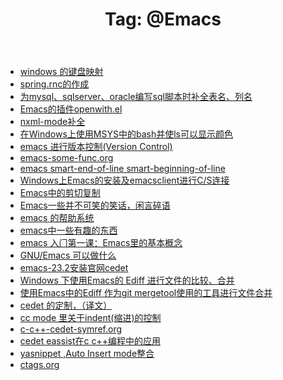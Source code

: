 # -*- coding:utf-8 -*-

#+TITLE: Tag: @Emacs

#+LANGUAGE:  zh
   + [[file:../windows/windows-keymap.org][windows 的键盘映射]]
   + [[file:../java/spring.org][spring.rnc的作成]]
   + [[file:../emacs/sqlparser.org][为mysql、sqlserver、oracle编写sql脚本时补全表名、列名]]
   + [[file:../emacs/open-with.org][Emacs的插件openwith.el]]
   + [[file:../emacs/nxml-mode.org][nxml-mode补全]]
   + [[file:../emacs/msys-bash-ls-color.org][在Windows上使用MSYS中的bash并使ls可以显示颜色]]
   + [[file:../emacs/emacs-vc.org][emacs 进行版本控制(Version Control)]]
   + [[file:../emacs/emacs-some-func.org][emacs-some-func.org]]
   + [[file:../emacs/emacs-smart-beginning-of-line-and-end-of-line.org][emacs smart-end-of-line smart-beginning-of-line]]
   + [[file:../emacs/emacs-on-windows.org][Windows上Emacs的安装及emacsclient进行C/S连接]]
   + [[file:../emacs/emacs-kill-region-or-line.org][Emacs中的剪切复制]]
   + [[file:../emacs/emacs-introduce.org][Emacs一些并不可笑的笑话，闲言碎语]]
   + [[file:../emacs/emacs-help-system.org][emacs 的帮助系统]]
   + [[file:../emacs/emacs-fun.org][emacs中一些有趣的东西]]
   + [[file:../emacs/emacs-first-class.org][emacs 入门第一课：Emacs里的基本概念 ]]
   + [[file:../emacs/emacs-can-do-what.org][GNU/Emacs 可以做什么]]
   + [[file:../emacs/emacs-23.2-cedet.org][emacs-23.2安装官网cedet]]
   + [[file:../emacs/ediff.org][Windows 下使用Emacs的 Ediff 进行文件的比较、合并]]
   + [[file:../emacs/ediff-git-mergetool.org][使用Emacs中的Ediff 作为git mergetool使用的工具进行文件合并]]
   + [[file:../emacs/cedet-customize.org][cedet 的定制，（译文）]]
   + [[file:../emacs/cc-indent.org][cc mode 里关于indent(缩进)的控制]]
   + [[file:../emacs/c-c++-cedet-symref.org][c-c++-cedet-symref.org]]
   + [[file:../emacs/c-c++-cedet-eassist.org][cedet eassist在c c++编程中的应用]]
   + [[file:../emacs/auto-insert-and-yasnippet.org][yasnippet ,Auto Insert mode整合]]
   + [[file:../Linux/ctags.org][ctags.org]]
